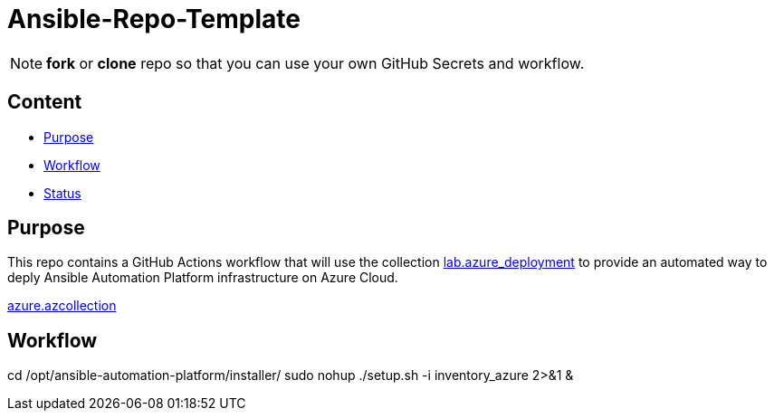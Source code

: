 = Ansible-Repo-Template

NOTE: *fork* or *clone* repo so that you can use your own GitHub Secrets and workflow.

== Content

* <<Purpose, Purpose>>
* <<Workflow, Workflow>>
* <<Status, Status>>

== Purpose

This repo contains a GitHub Actions workflow that will use the collection link:https://github.com/ansible-content-lab/azure_ansible_deployment.git[lab.azure_deployment] to provide an automated way to deply Ansible Automation Platform infrastructure on Azure Cloud.

link:https://galaxy.ansible.com/ui/repo/published/azure/azcollection/docs/[azure.azcollection]

== Workflow

cd /opt/ansible-automation-platform/installer/
sudo nohup ./setup.sh -i inventory_azure 2>&1 &

